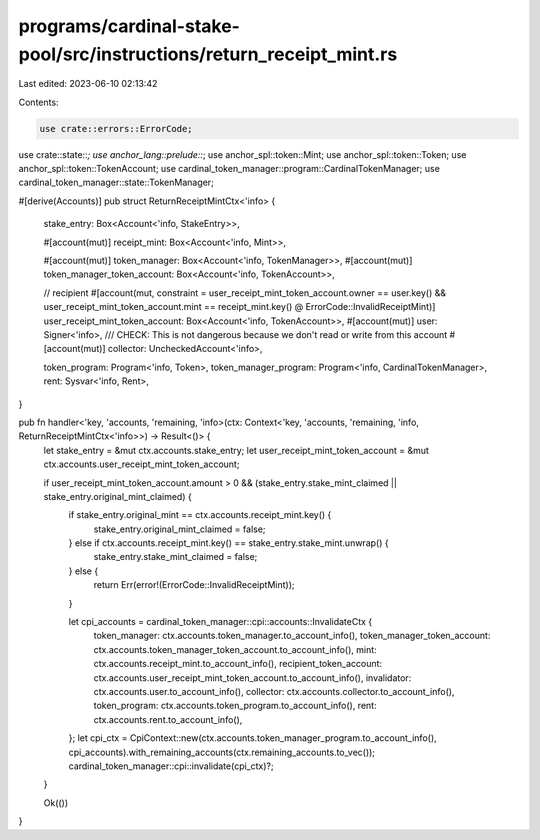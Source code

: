 programs/cardinal-stake-pool/src/instructions/return_receipt_mint.rs
====================================================================

Last edited: 2023-06-10 02:13:42

Contents:

.. code-block:: rs

    use crate::errors::ErrorCode;
use crate::state::*;
use anchor_lang::prelude::*;
use anchor_spl::token::Mint;
use anchor_spl::token::Token;
use anchor_spl::token::TokenAccount;
use cardinal_token_manager::program::CardinalTokenManager;
use cardinal_token_manager::state::TokenManager;

#[derive(Accounts)]
pub struct ReturnReceiptMintCtx<'info> {
    stake_entry: Box<Account<'info, StakeEntry>>,

    #[account(mut)]
    receipt_mint: Box<Account<'info, Mint>>,

    #[account(mut)]
    token_manager: Box<Account<'info, TokenManager>>,
    #[account(mut)]
    token_manager_token_account: Box<Account<'info, TokenAccount>>,

    // recipient
    #[account(mut, constraint = user_receipt_mint_token_account.owner == user.key() && user_receipt_mint_token_account.mint == receipt_mint.key() @ ErrorCode::InvalidReceiptMint)]
    user_receipt_mint_token_account: Box<Account<'info, TokenAccount>>,
    #[account(mut)]
    user: Signer<'info>,
    /// CHECK: This is not dangerous because we don't read or write from this account
    #[account(mut)]
    collector: UncheckedAccount<'info>,

    token_program: Program<'info, Token>,
    token_manager_program: Program<'info, CardinalTokenManager>,
    rent: Sysvar<'info, Rent>,
}

pub fn handler<'key, 'accounts, 'remaining, 'info>(ctx: Context<'key, 'accounts, 'remaining, 'info, ReturnReceiptMintCtx<'info>>) -> Result<()> {
    let stake_entry = &mut ctx.accounts.stake_entry;
    let user_receipt_mint_token_account = &mut ctx.accounts.user_receipt_mint_token_account;

    if user_receipt_mint_token_account.amount > 0 && (stake_entry.stake_mint_claimed || stake_entry.original_mint_claimed) {
        if stake_entry.original_mint == ctx.accounts.receipt_mint.key() {
            stake_entry.original_mint_claimed = false;
        } else if ctx.accounts.receipt_mint.key() == stake_entry.stake_mint.unwrap() {
            stake_entry.stake_mint_claimed = false;
        } else {
            return Err(error!(ErrorCode::InvalidReceiptMint));
        }

        let cpi_accounts = cardinal_token_manager::cpi::accounts::InvalidateCtx {
            token_manager: ctx.accounts.token_manager.to_account_info(),
            token_manager_token_account: ctx.accounts.token_manager_token_account.to_account_info(),
            mint: ctx.accounts.receipt_mint.to_account_info(),
            recipient_token_account: ctx.accounts.user_receipt_mint_token_account.to_account_info(),
            invalidator: ctx.accounts.user.to_account_info(),
            collector: ctx.accounts.collector.to_account_info(),
            token_program: ctx.accounts.token_program.to_account_info(),
            rent: ctx.accounts.rent.to_account_info(),
        };
        let cpi_ctx = CpiContext::new(ctx.accounts.token_manager_program.to_account_info(), cpi_accounts).with_remaining_accounts(ctx.remaining_accounts.to_vec());
        cardinal_token_manager::cpi::invalidate(cpi_ctx)?;
    }

    Ok(())
}


